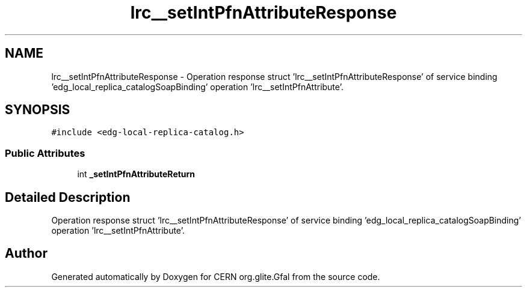 .TH "lrc__setIntPfnAttributeResponse" 3 "12 Apr 2011" "Version 1.90" "CERN org.glite.Gfal" \" -*- nroff -*-
.ad l
.nh
.SH NAME
lrc__setIntPfnAttributeResponse \- Operation response struct 'lrc__setIntPfnAttributeResponse' of service binding 'edg_local_replica_catalogSoapBinding' operation 'lrc__setIntPfnAttribute'.  

.PP
.SH SYNOPSIS
.br
.PP
\fC#include <edg-local-replica-catalog.h>\fP
.PP
.SS "Public Attributes"

.in +1c
.ti -1c
.RI "int \fB_setIntPfnAttributeReturn\fP"
.br
.in -1c
.SH "Detailed Description"
.PP 
Operation response struct 'lrc__setIntPfnAttributeResponse' of service binding 'edg_local_replica_catalogSoapBinding' operation 'lrc__setIntPfnAttribute'. 
.PP


.SH "Author"
.PP 
Generated automatically by Doxygen for CERN org.glite.Gfal from the source code.
